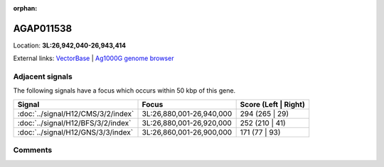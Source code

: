 :orphan:



AGAP011538
==========

Location: **3L:26,942,040-26,943,414**





External links:
`VectorBase <https://www.vectorbase.org/Anopheles_gambiae/Gene/Summary?g=AGAP011538>`_ |
`Ag1000G genome browser <https://www.malariagen.net/apps/ag1000g/phase1-AR3/index.html?genome_region=3L:26942040-26943414#genomebrowser>`_



Adjacent signals
----------------

The following signals have a focus which occurs within 50 kbp of this gene.

.. cssclass:: table-hover
.. csv-table::
    :widths: auto
    :header: Signal,Focus,Score (Left | Right)

    :doc:`../signal/H12/CMS/3/2/index`, "3L:26,880,001-26,940,000", 294 (265 | 29)
    :doc:`../signal/H12/BFS/3/2/index`, "3L:26,880,001-26,920,000", 252 (210 | 41)
    :doc:`../signal/H12/GNS/3/3/index`, "3L:26,860,001-26,900,000", 171 (77 | 93)
    



Comments
--------


.. raw:: html

    <div id="disqus_thread"></div>
    <script>
    
    var disqus_config = function () {
        this.page.identifier = '/gene/{{ gene.id }}';
    };
    
    (function() { // DON'T EDIT BELOW THIS LINE
    var d = document, s = d.createElement('script');
    s.src = 'https://agam-selection-atlas.disqus.com/embed.js';
    s.setAttribute('data-timestamp', +new Date());
    (d.head || d.body).appendChild(s);
    })();
    </script>
    <noscript>Please enable JavaScript to view the <a href="https://disqus.com/?ref_noscript">comments.</a></noscript>


